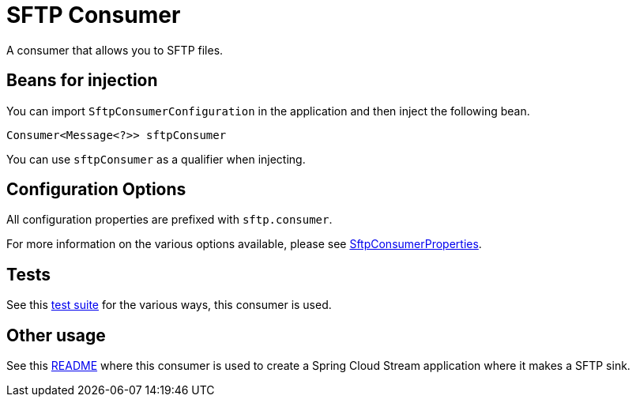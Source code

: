 # SFTP Consumer

A consumer that allows you to SFTP files.

## Beans for injection

You can import `SftpConsumerConfiguration` in the application and then inject the following bean.

`Consumer<Message<?>> sftpConsumer`

You can use `sftpConsumer` as a qualifier when injecting.

## Configuration Options

All configuration properties are prefixed with `sftp.consumer`.

For more information on the various options available, please see link:src/main/java/org/springframework/cloud/fn/consumer/sftp/SFTPConsumerProperties.java[SftpConsumerProperties].

## Tests

See this link:src/test/java/org/springframework/cloud/fn/consumer/sftp[test suite] for the various ways, this consumer is used.

## Other usage

See this https://github.com/spring-cloud/stream-applications/blob/master/applications/sink/sftp-sink/README.adoc[README] where this consumer is used to create a Spring Cloud Stream application where it makes a SFTP sink.